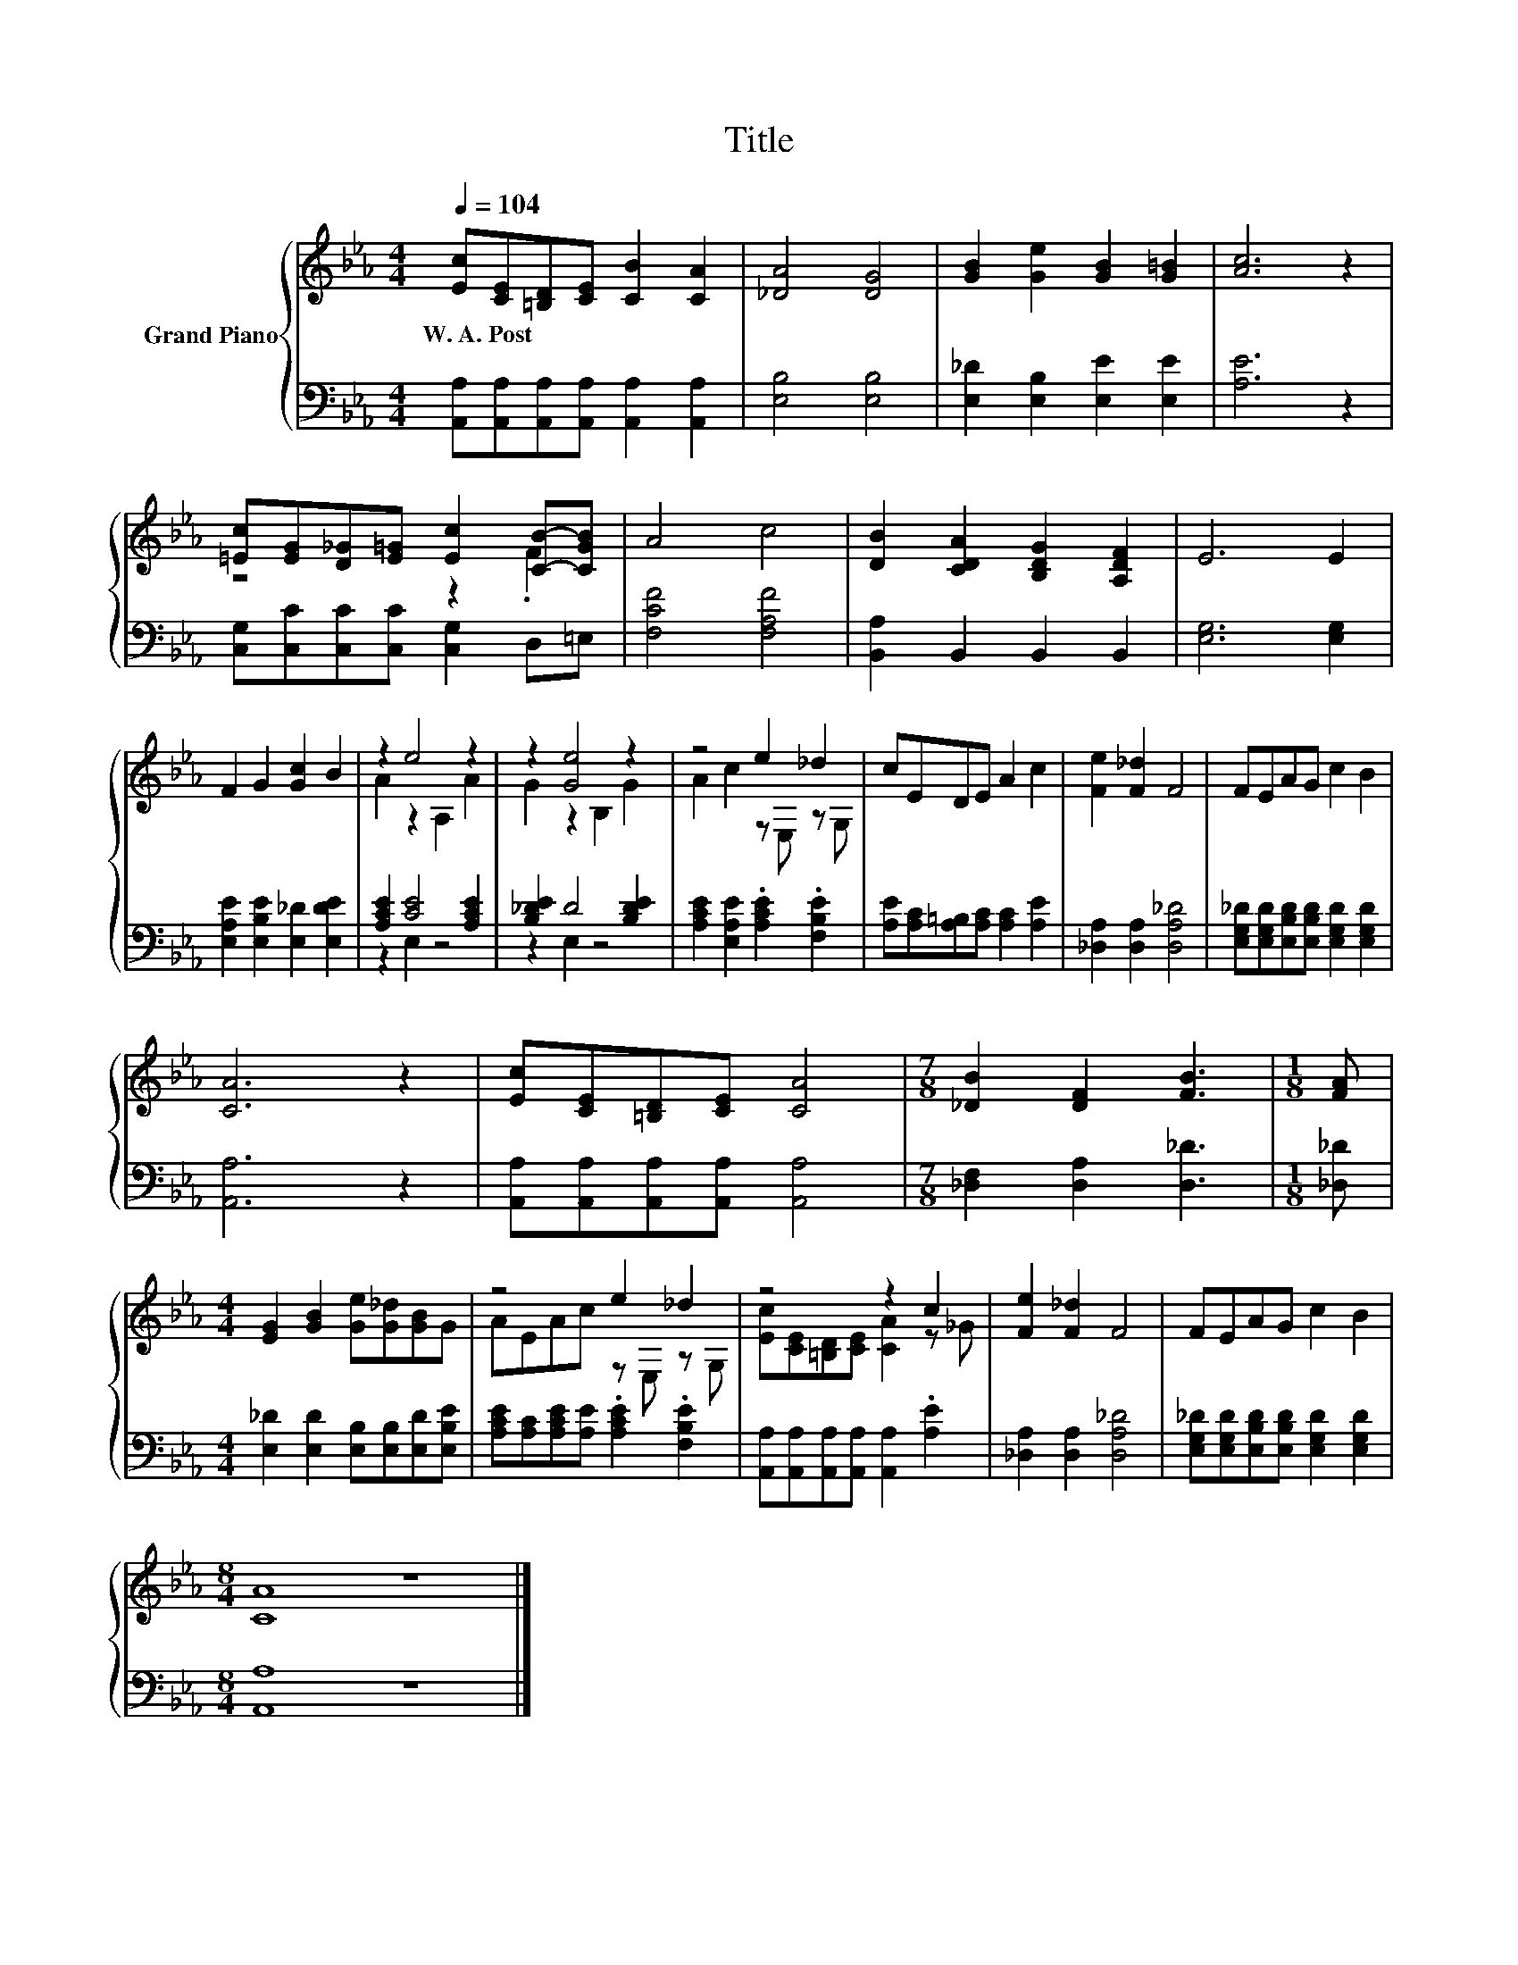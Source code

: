 X:1
T:Title
%%score { ( 1 3 ) | ( 2 4 ) }
L:1/8
Q:1/4=104
M:4/4
K:Eb
V:1 treble nm="Grand Piano"
V:3 treble 
V:2 bass 
V:4 bass 
V:1
 [Ec][CE][=B,D][CE] [CB]2 [CA]2 | [_DA]4 [DG]4 | [GB]2 [Ge]2 [GB]2 [G=B]2 | [Ac]6 z2 | %4
w: W.~A.~Post * * * * *||||
 [=Ec][EG][D_G][E=G] [Ec]2 [CB]-[CGB] | A4 c4 | [DB]2 [CDA]2 [B,DG]2 [A,DF]2 | E6 E2 | %8
w: ||||
 F2 G2 [Gc]2 B2 | z2 e4 z2 | z2 [Ge]4 z2 | z4 e2 _d2 | cEDE A2 c2 | [Fe]2 [F_d]2 F4 | FEAG c2 B2 | %15
w: |||||||
 [CA]6 z2 | [Ec][CE][=B,D][CE] [CA]4 |[M:7/8] [_DB]2 [DF]2 [FB]3 |[M:1/8] [FA] | %19
w: ||||
[M:4/4] [EG]2 [GB]2 [Ge][G_d][GB]G | z4 e2 _d2 | z4 z2 c2 | [Fe]2 [F_d]2 F4 | FEAG c2 B2 | %24
w: |||||
[M:8/4] [CA]8 z8 |] %25
w: |
V:2
 [A,,A,][A,,A,][A,,A,][A,,A,] [A,,A,]2 [A,,A,]2 | [E,B,]4 [E,B,]4 | [E,_D]2 [E,B,]2 [E,E]2 [E,E]2 | %3
 [A,E]6 z2 | [C,G,][C,C][C,C][C,C] [C,G,]2 D,=E, | [F,CF]4 [F,A,F]4 | [B,,A,]2 B,,2 B,,2 B,,2 | %7
 [E,G,]6 [E,G,]2 | [E,A,E]2 [E,B,E]2 [E,_D]2 [E,DE]2 | [A,CE]2 [CE]4 [A,CE]2 | %10
 [B,_DE]2 D4 [B,DE]2 | [A,CE]2 [E,A,E]2 .[A,CE]2 .[F,B,E]2 | [A,E][A,C][A,=B,][A,C] [A,C]2 [A,E]2 | %13
 [_D,A,]2 [D,A,]2 [D,A,_D]4 | [E,G,_D][E,G,D][E,B,D][E,B,D] [E,G,D]2 [E,G,D]2 | [A,,A,]6 z2 | %16
 [A,,A,][A,,A,][A,,A,][A,,A,] [A,,A,]4 |[M:7/8] [_D,F,]2 [D,A,]2 [D,_D]3 |[M:1/8] [_D,_D] | %19
[M:4/4] [E,_D]2 [E,D]2 [E,B,][E,B,][E,D][E,B,E] | [A,CE][A,C][A,CE][A,E] .[A,CE]2 .[F,B,E]2 | %21
 [A,,A,][A,,A,][A,,A,][A,,A,] [A,,A,]2 .[A,E]2 | [_D,A,]2 [D,A,]2 [D,A,_D]4 | %23
 [E,G,_D][E,G,D][E,B,D][E,B,D] [E,G,D]2 [E,G,D]2 |[M:8/4] [A,,A,]8 z8 |] %25
V:3
 x8 | x8 | x8 | x8 | z4 z2 .F2 | x8 | x8 | x8 | x8 | A2 z2 A,2 A2 | G2 z2 B,2 G2 | %11
 A2 c2 z E, z G, | x8 | x8 | x8 | x8 | x8 |[M:7/8] x7 |[M:1/8] x |[M:4/4] x8 | AEAc z E, z G, | %21
 [Ec][CE][=B,D][CE] [CA]2 z _G | x8 | x8 |[M:8/4] x16 |] %25
V:4
 x8 | x8 | x8 | x8 | x8 | x8 | x8 | x8 | x8 | z2 E,2 z4 | z2 E,2 z4 | x8 | x8 | x8 | x8 | x8 | x8 | %17
[M:7/8] x7 |[M:1/8] x |[M:4/4] x8 | x8 | x8 | x8 | x8 |[M:8/4] x16 |] %25

